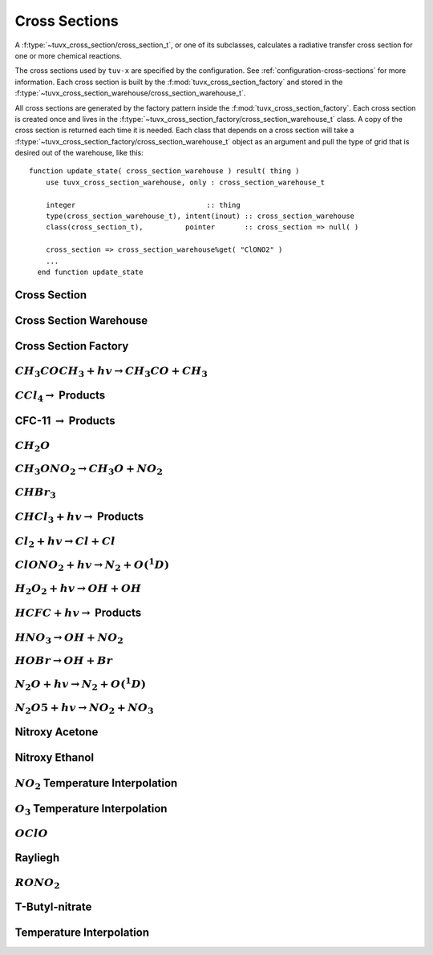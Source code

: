 .. TUV-x Cross Sections

Cross Sections
==============

A :f:type:`~tuvx_cross_section/cross_section_t`, or one of its subclasses, calculates a radiative transfer cross 
section for one or more chemical reactions.

The cross sections used by ``tuv-x`` are specified by the configuration.
See :ref:`configuration-cross-sections` for more information.
Each cross section is built by the
:f:mod:`tuvx_cross_section_factory` and stored in the 
:f:type:`~tuvx_cross_section_warehouse/cross_section_warehouse_t`.

All cross sections are generated by the factory pattern inside the
:f:mod:`tuvx_cross_section_factory`. Each cross section is 
created once and lives in the 
:f:type:`~tuvx_cross_section_factory/cross_section_warehouse_t` 
class. A copy of the cross section is returned each time it is needed. 
Each class that depends on a cross section will take a 
:f:type:`~tuvx_cross_section_factory/cross_section_warehouse_t` object as an
argument and pull the type of grid that is desired out of the warehouse, 
like this: ::

  function update_state( cross_section_warehouse ) result( thing )
      use tuvx_cross_section_warehouse, only : cross_section_warehouse_t

      integer                               :: thing
      type(cross_section_warehouse_t), intent(inout) :: cross_section_warehouse
      class(cross_section_t),          pointer       :: cross_section => null( )

      cross_section => cross_section_warehouse%get( "ClONO2" )
      ...
    end function update_state


Cross Section
^^^^^^^^^^^^^
.. f:automodule:: tuvx_cross_section

Cross Section Warehouse
^^^^^^^^^^^^^^^^^^^^^^^
.. f:automodule:: tuvx_cross_section_warehouse

Cross Section Factory
^^^^^^^^^^^^^^^^^^^^^
.. f:automodule:: tuvx_cross_section_factory

:math:`CH_3COCH_3+hv \rightarrow CH_3CO+CH_3`
^^^^^^^^^^^^^^^^^^^^^^^^^^^^^^^^^^^^^^^^^^^^^
.. f:automodule:: tuvx_cross_section_ch3coch3_ch3co_ch3

:math:`CCl_4 \rightarrow` Products
^^^^^^^^^^^^^^^^^^^^^^^^^^^^^^^^^^
.. f:automodule:: tuvx_cross_section_ccl4

CFC-11 :math:`\rightarrow` Products
^^^^^^^^^^^^^^^^^^^^^^^^^^^^^^^^^^^
.. f:automodule:: tuvx_cross_section_cfc11

:math:`CH_2O`
^^^^^^^^^^^^^
.. f:automodule:: tuvx_cross_section_ch2o

:math:`CH_3ONO_2 \rightarrow CH_3O+NO_2`
^^^^^^^^^^^^^^^^^^^^^^^^^^^^^^^^^^^^^^^^
.. f:automodule:: tuvx_cross_section_ch3ono2_ch3o_no2

:math:`CHBr_3`
^^^^^^^^^^^^^^
.. f:automodule:: tuvx_cross_section_chbr3

:math:`CHCl_3+hv \rightarrow` Products
^^^^^^^^^^^^^^^^^^^^^^^^^^^^^^^^^^^^^^
.. f:automodule:: tuvx_cross_section_chcl3

:math:`Cl_2+hv \rightarrow Cl + Cl`
^^^^^^^^^^^^^^^^^^^^^^^^^^^^^^^^^^^
.. f:automodule:: tuvx_cross_section_cl2_cl_cl

:math:`ClONO_2+hv \rightarrow N_2+O(^1D)`
^^^^^^^^^^^^^^^^^^^^^^^^^^^^^^^^^^^^^^^^^
.. f:automodule:: tuvx_cross_section_clono2

:math:`H_2O_2+hv \rightarrow OH+OH`
^^^^^^^^^^^^^^^^^^^^^^^^^^^^^^^^^^^
.. f:automodule:: tuvx_cross_section_h2o2_oh_oh

:math:`HCFC+hv \rightarrow` Products
^^^^^^^^^^^^^^^^^^^^^^^^^^^^^^^^^^^^
.. f:automodule:: tuvx_cross_section_hcfc

:math:`HNO_3 \rightarrow OH+NO_2`
^^^^^^^^^^^^^^^^^^^^^^^^^^^^^^^^^
.. f:automodule:: tuvx_cross_section_hno3_oh_no2

:math:`HOBr \rightarrow OH+Br`
^^^^^^^^^^^^^^^^^^^^^^^^^^^^^^
.. f:automodule:: tuvx_cross_section_hobr_oh_br

:math:`N_2O+hv \rightarrow N_2+O(^1D)`
^^^^^^^^^^^^^^^^^^^^^^^^^^^^^^^^^^^^^^
.. f:automodule:: tuvx_cross_section_n2o_n2_o1d

:math:`N_2O5+hv \rightarrow NO_2+NO_3`
^^^^^^^^^^^^^^^^^^^^^^^^^^^^^^^^^^^^^^
.. f:automodule:: tuvx_cross_section_n2o5_no2_no3

Nitroxy Acetone
^^^^^^^^^^^^^^^
.. f:automodule:: tuvx_cross_section_nitroxy_acetone

Nitroxy Ethanol
^^^^^^^^^^^^^^^
.. f:automodule:: tuvx_cross_section_nitroxy_ethanol

:math:`NO_2` Temperature Interpolation
^^^^^^^^^^^^^^^^^^^^^^^^^^^^^^^^^^^^^^
.. f:automodule:: tuvx_cross_section_no2_tint

:math:`O_3` Temperature Interpolation
^^^^^^^^^^^^^^^^^^^^^^^^^^^^^^^^^^^^^
.. f:automodule:: tuvx_cross_section_o3_tint

:math:`OClO`
^^^^^^^^^^^^
.. f:automodule:: tuvx_cross_section_oclo

Rayliegh
^^^^^^^^
.. f:automodule:: tuvx_cross_section_rayliegh

:math:`RONO_2`
^^^^^^^^^^^^^^
.. f:automodule:: tuvx_cross_section_rono2

T-Butyl-nitrate
^^^^^^^^^^^^^^^
.. f:automodule:: tuvx_cross_section_t_butyl_nitrate

Temperature Interpolation
^^^^^^^^^^^^^^^^^^^^^^^^^
.. f:automodule:: tuvx_cross_section_tint
